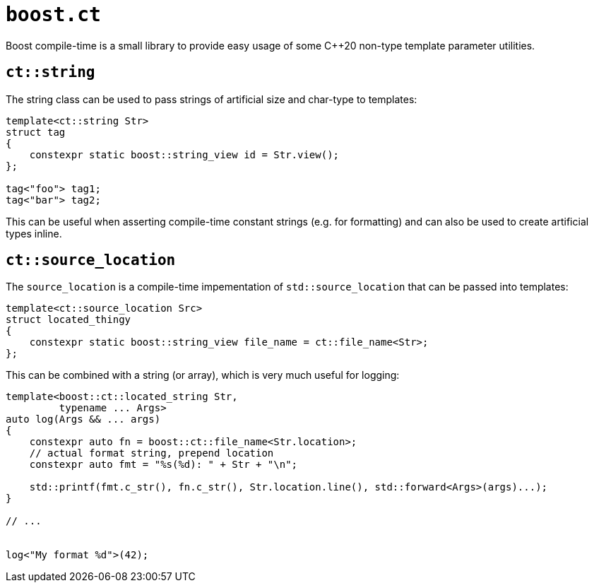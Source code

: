 `boost.ct`
==========

Boost compile-time is a small library to provide easy usage of some C++20 non-type template parameter utilities.

`ct::string`
------------

The string class can be used to pass strings of artificial size and char-type to templates:

[source,cpp]
----
template<ct::string Str>
struct tag
{
    constexpr static boost::string_view id = Str.view();
};

tag<"foo"> tag1;
tag<"bar"> tag2;

----

This can be useful when asserting compile-time constant strings (e.g. for formatting) and
can also be used to create artificial types inline.

`ct::source_location`
---------------------

The `source_location` is a compile-time impementation of `std::source_location` that can be passed into templates:

[source,cpp]
----
template<ct::source_location Src>
struct located_thingy
{
    constexpr static boost::string_view file_name = ct::file_name<Str>;
};
----

This can be combined with a string (or array), which is very much useful for logging:

[source,cpp]
----
template<boost::ct::located_string Str,
         typename ... Args>
auto log(Args && ... args)
{
    constexpr auto fn = boost::ct::file_name<Str.location>;
    // actual format string, prepend location
    constexpr auto fmt = "%s(%d): " + Str + "\n";

    std::printf(fmt.c_str(), fn.c_str(), Str.location.line(), std::forward<Args>(args)...);
}

// ...


log<"My format %d">(42);
----